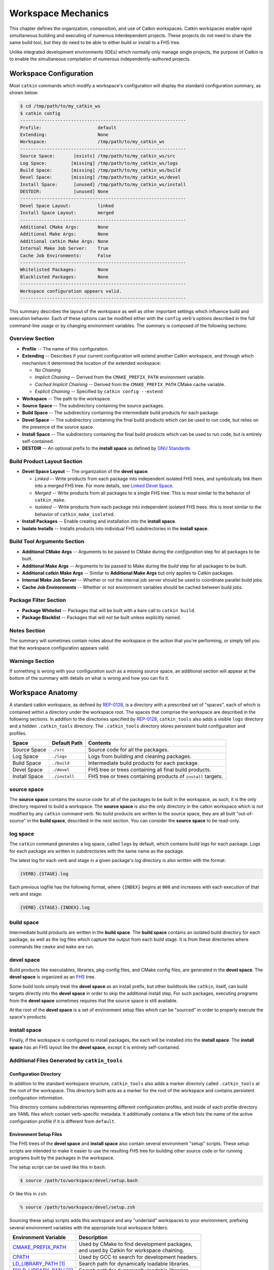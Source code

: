 Workspace Mechanics
===================

This chapter defines the organization, composition, and use of Catkin workspaces.
Catkin workspaces enable rapid simultaneous building and executing of numerous interdependent projects.
These projects do not need to share the same build tool, but they do need to be able to either build or install to a FHS tree.

Unlike integrated development environments (IDEs) which normally only manage single projects, the purpose of Catkin is to enable the simultaneous compilation of numerous independently-authored projects.

Workspace Configuration
^^^^^^^^^^^^^^^^^^^^^^^

Most ``catkin`` commands which modify a workspace's configuration will
display the standard configuration summary, as shown below:

.. code-block:: bash

    $ cd /tmp/path/to/my_catkin_ws
    $ catkin config
    --------------------------------------------------------------
    Profile:                     default
    Extending:                   None
    Workspace:                   /tmp/path/to/my_catkin_ws
    --------------------------------------------------------------
    Source Space:       [exists] /tmp/path/to/my_catkin_ws/src
    Log Space:         [missing] /tmp/path/to/my_catkin_ws/logs
    Build Space:       [missing] /tmp/path/to/my_catkin_ws/build
    Devel Space:       [missing] /tmp/path/to/my_catkin_ws/devel
    Install Space:      [unused] /tmp/path/to/my_catkin_ws/install
    DESTDIR:            [unused] None
    --------------------------------------------------------------
    Devel Space Layout:          linked
    Install Space Layout:        merged
    --------------------------------------------------------------
    Additional CMake Args:       None
    Additional Make Args:        None
    Additional catkin Make Args: None
    Internal Make Job Server:    True
    Cache Job Environments:      False
    --------------------------------------------------------------
    Whitelisted Packages:        None
    Blacklisted Packages:        None
    --------------------------------------------------------------
    Workspace configuration appears valid.
    --------------------------------------------------------------

This summary describes the layout of the workspace as well as other important settings which influence build and execution behavior.
Each of these options can be modified either with the ``config`` verb's options described in the full command-line usage or by changing environment variables.
The summary is composed of the following sections:

Overview Section
----------------

- **Profile** -- The name of this configuration.
- **Extending** -- Describes if your current configuration will extend another Catkin workspace, and through which mechanism it determined the location of the extended workspace:

  - *No Chaining*
  - *Implicit Chaining* -- Derived from the ``CMAKE_PREFIX_PATH`` environment variable.
  - *Cached Implicit Chaining* -- Derived from the ``CMAKE_PREFIX_PATH`` CMake cache variable.
  - *Explicit Chaining* -- Specified by ``catkin config --extend``

- **Workspace** -- The path to the workspace.
- **Source Space** -- The subdirectory containing the source packages.
- **Build Space** -- The subdirectory containing the intermediate build products for each package.
- **Devel Space** -- The subdirectory containing the final build products which can be used to run code, but relies on the presence of the source space.
- **Install Space** -- The subdirectory containing the final build products which can be used to run code, but is entirely self-contained.
- **DESTDIR** -- An optional prefix to the **install space** as defined by `GNU Standards <https://www.gnu.org/prep/standards/html_node/DESTDIR.html>`_

Build Product Layout Section
----------------------------

- **Devel Space Layout** -- The organization of the **devel space**.

  - *Linked* -- Write products from each package into independent isolated FHS trees, and symbolically link them into a merged FHS tree.
    For more details, see `Linked Devel Space <advanced/linked_develspace>`_.
  - *Merged* -- Write products from all packages to a single FHS tree. This is most similar to the behavior of ``catkin_make``.
  - *Isolated* -- Write products from each package into independent isolated FHS trees. this is most similar to the behavior of ``catkin_make_isolated``.

- **Install Packages** -- Enable creating and installation into the **install space**.
- **Isolate Installs** -- Installs products into individual FHS subdirectories in the **install space**.

Build Tool Arguments Section
----------------------------

- **Additional CMake Args** -- Arguments to be passed to CMake during the *configuration* step for all packages to be built.
- **Additional Make Args** -- Arguments to be passed to Make during the *build* step for all packages to be built.
- **Additional catkin Make Args** -- Similar to **Additional Make Args** but only applies to Catkin packages.
- **Internal Make Job Server** -- Whether or not the internal job server should be used to coordinate parallel build jobs.
- **Cache Job Environments** -- Whether or not environment variables should be cached between build jobs.

Package Filter Section
----------------------

- **Package Whitelist** -- Packages that will be built with a bare call to ``catkin build``.
- **Package Blacklist** -- Packages that will *not* be built unless explicitly named.

Notes Section
-------------

The summary will sometimes contain notes about the workspace or the action that you're performing, or simply tell you that the workspace configuration appears valid.

Warnings Section
----------------

If something is wrong with your configuration such as a missing source space, an additional section will appear at the bottom of the summary with details on what is wrong and how you can fix it.

Workspace Anatomy
^^^^^^^^^^^^^^^^^

A standard catkin workspace, as defined by `REP-0128 <http://www.ros.org/reps/rep-0128.html>`_, is a directory with a prescribed set of "spaces", each of which is contained within a directory under the workspace root.
The spaces that comprise the workspace are described in the following sections.
In addition to the directories specified by `REP-0128 <http://www.ros.org/reps/rep-0128.html>`_, ``catkin_tools`` also adds a visible ``logs`` directory and a hidden ``.catkin_tools`` directory.
The ``.catkin_tools`` directory stores persistent build configuration and profiles.

===============  ===============  ======================================================
 Space            Default Path     Contents
===============  ===============  ======================================================
 Source Space     ``./src``        Source code for all the packages.
 Log Space        ``./logs``       Logs from building and cleaning packages.
 Build Space      ``./build``      Intermediate build products for each package.
 Devel Space      ``./devel``      FHS tree or trees containing all final build products.
 Install Space    ``./install``    FHS tree or trees containing products of ``install`` targets.
===============  ===============  ======================================================

source space
------------

The **source space** contains the source code for all of the packages to be built in the workspace, as such, it is the only directory required to build a workspace.
The **source space** is also the only directory in the catkin workspace which is not modified by any ``catkin`` command verb.
No build products are written to the source space, they are all built "out-of-source" in the **build space**, described in the next section.
You can consider the **source space** to be read-only.

log space
---------

The ``catkin`` command generates a log space, called ``logs`` by default, which contains build logs for each package.
Logs for each package are written in subdirectories with the same name as the package.

The latest log for each verb and stage in a given package's log directory is also written with the format:

.. code-block:: bash

   {VERB}.{STAGE}.log

Each previous logfile has the following format, where ``{INDEX}`` begins at ``000`` and increases with each execution of that verb and stage:

.. code-block:: bash

   {VERB}.{STAGE}.{INDEX}.log


build space
-----------

Intermediate build products are written in the **build space**.
The **build space** contains an isolated build directory for each package, as well as the log files which capture the output from each build stage.
It is from these directories where commands like ``cmake`` and ``make`` are run.

devel space
-----------

Build products like executables, libraries, pkg-config files, and CMake config files, are generated in the **devel space**.
The **devel space** is organized as an `FHS <https://en.wikipedia.org/wiki/Filesystem_Hierarchy_Standard>`_ tree.

Some build tools simply treat the **devel space** as an install prefix, but other buildtools like ``catkin``, itself, can build targets directly into the **devel space** in order to skip the additional install step.
For such packages, executing programs from the **devel space** sometimes requires that the source space is still available.

At the root of the **devel space** is a set of environment setup files which can be "sourced" in order to properly execute the space's products.

install space
-------------

Finally, if the workspace is configured to install packages, the each will be installed into the **install space**.
The **install space** has an FHS layout like the **devel space**, except it is entirely self-contained.

Additional Files Generated by ``catkin_tools``
----------------------------------------------

Configuration Directory
~~~~~~~~~~~~~~~~~~~~~~~

In addition to the standard workspace structure, ``catkin_tools`` also adds a marker directory called ``.catkin_tools`` at the root of the workspace.
This directory both acts as a marker for the root of the workspace and contains persistent configuration information.

This directory contains subdirectories representing different configuration profiles, and inside of each profile directory are YAML files which contain verb-specific metadata.
It additionally contains a file which lists the name of the active configuration profile if it is different from ``default``.

Environment Setup Files
~~~~~~~~~~~~~~~~~~~~~~~

The FHS trees of the **devel space** and **install space** also contain several environment "setup" scripts.
These setup scripts are intended to make it easier to use the resulting FHS tree for building other source code or for running programs built by the packages in the workspace.

The setup script can be used like this in ``bash``:

.. code-block:: bash

    $ source /path/to/workspace/devel/setup.bash

Or like this in ``zsh``:

.. code-block:: bash

    % source /path/to/workspace/devel/setup.zsh

Sourcing these setup scripts adds this workspace and any "underlaid" workspaces to your environment, prefixing several environment variables with the appropriate local workspace folders.

============================= ==================================================
 Environment Variable         | Description
============================= ==================================================
 CMAKE_PREFIX_PATH_           | Used by CMake to find development packages, \
                              | and used by Catkin for workspace chaining.
----------------------------- --------------------------------------------------
 CPATH_                       | Used by GCC to search for development headers.
----------------------------- --------------------------------------------------
 LD_LIBRARY_PATH_ [1]_        | Search path for dynamically loadable libraries.
----------------------------- --------------------------------------------------
 DYLD_LIBRARY_PATH_ [2]_      | Search path for dynamically loadable libraries.
----------------------------- --------------------------------------------------
 PATH_                        | Search path for executables.
----------------------------- --------------------------------------------------
 PKG_CONFIG_PATH_             | Search path for ``pkg-config`` files.
----------------------------- --------------------------------------------------
 PYTHONPATH_                  | Search path for Python modules.
============================= ==================================================

.. _CMAKE_PREFIX_PATH: https://cmake.org/cmake/help/v3.0/variable/CMAKE_PREFIX_PATH.html
.. _CPATH: https://gcc.gnu.org/onlinedocs/cpp/Environment-Variables.html
.. _LD_LIBRARY_PATH: http://tldp.org/HOWTO/Program-Library-HOWTO/shared-libraries.html#AEN80
.. _DYLD_LIBRARY_PATH: https://developer.apple.com/library/mac/documentation/Darwin/Reference/ManPages/man1/dyld.1.html
.. _PATH: https://en.wikipedia.org/wiki/PATH_(variable)
.. _PKG_CONFIG_PATH: http://linux.die.net/man/1/pkg-config
.. _PYTHONPATH: https://docs.python.org/2/using/cmdline.html#envvar-PYTHONPATH

.. [1] GNU/Linux Only
.. [2] Mac OS X Only
.. [3] Windows Only

The setup scripts will also execute any Catkin "env-hooks" exported by packages
in the workspace. For example, this is how ``roslib`` sets the
``ROS_PACKAGE_PATH`` environment variable.

.. note::

    Like the **devel space**, the **install space** includes ``setup.*`` and
    related files at the top of the file hierarchy.
    This is not suitable for some packaging systems, so this can be disabled by
    passing the ``-DCATKIN_BUILD_BINARY_PACKAGE="1"`` option to ``cmake`` using
    the ``--cmake-args`` option for this verb.
    Though this will suppress the installation of the setup files, you will
    loose the functionality provided by them, namely extending the environment
    and executing environment hooks.

Source Packages and Dependencies
^^^^^^^^^^^^^^^^^^^^^^^^^^^^^^^^

A package is any folder which contains a ``package.xml`` as defined by the ROS
community in ROS Enhancement Proposals
`REP-0127 <https://github.com/ros-infrastructure/rep/blob/master/rep-0127.rst>`_
and
`REP-0140 <https://github.com/ros-infrastructure/rep/blob/master/rep-0140.rst>`_.

The ``catkin build`` command builds packages in the topological order determined by the dependencies listed in the package's ``package.xml`` file.
For more information on which dependencies contribute to the build order, see the :doc:`build verb documentation<verbs/catkin_build>`.

Additionally, the ``build_type`` tag is used to determine which build stages to use on the package.
Supported build types are listed in :doc:`Build Types <build_types>`.
Packages without a ``build_type`` tag are assumed to be catkin packages.

For example, plain CMake packages can be built by adding a ``package.xml`` file to the root of their source tree with the ``build_type`` flag set to ``cmake`` and appropriate ``build_depend`` and ``run_depend`` tags set, as described in `REP-0136 <http://www.ros.org/reps/rep-0136.html>`_.
This can been done to build packages like ``opencv``, ``pcl``, and ``flann``.

Workspace Chaining / Extending
^^^^^^^^^^^^^^^^^^^^^^^^^^^^^^

An important property listed in the configuration configuration which deserves attention is the summary value of the ``Extending`` property.
This affects which other collections of libraries and packages which will be visible to your workspace.
This is process called "workspace chaining."

Above, it's mentioned that the Catkin setup files export numerous environment variables, including ``CMAKE_PREFIX_PATH``.
Since CMake 2.6.0, the ``CMAKE_PREFIX_PATH`` is used when searching for include files, binaries, or libraries using the ``FIND_PACKAGE()``, ``FIND_PATH()``, ``FIND_PROGRAM()``, or ``FIND_LIBRARY()`` CMake commands.

As such, this is also the primary way that Catkin "chains" workspaces together.
When you build a Catkin workspace for the first time, it will automatically use ``CMAKE_PREFIX_PATH`` to find dependencies.
After that compilation, the value will be cached internally by each project as well as the Catkin setup files and they will ignore any changes to your ``CMAKE_PREFIX_PATH`` environment variable until they are cleaned.

.. note::

  Workspace **chaining** is the act of putting the products of one workspace   ``A`` in the search scope of another workspace ``B``.
  When describing the   relationship between two such chained workspaces, ``A`` and ``B``, it is said   that workspace ``B`` **extends** workspace ``A`` and workspace ``A`` is   **extended by** workspace ``B``.
  This concept is also sometimes referred to   as "overlaying" or "inheriting" a workspace.

Similarly, when you ``source`` a Catkin workspace's setup file from a workspace's **devel space** or **install space**, it prepends the path containing that setup file to the ``CMAKE_PREFIX_PATH`` environment variable.
The next time you initialize a workspace, it will extend the workspace that you previously sourced.

This makes it easy and automatic to chain workspaces.
Previous tools like ``catkin_make`` and ``catkin_make_isolated`` had no easy mechanism for either making it obvious which workspace was being extended, nor did they provide features to explicitly extend a given workspace.
This means that for users were unaware of Catkin's use of ``CMAKE_PREFIX_PATH``.

Since it's not expected that 100% of users will read this section of the documentation, the ``catkin`` program adds both configuration consistency checking for the value of ``CMAKE_PREFIX_PATH`` and  makes it obvious on each invocation which workspace is being extended.
Furthermore, the ``catkin`` command adds an explicit extension interface to override the value of ``$CMAKE_PREFIX_PATH`` with the ``catkin config --extend`` command.

 .. note::

  While workspaces can be chained together to add search paths, invoking a   build in one workspace will not cause products in any other workspace to be   built.

The information about which workspace to extend can come from a few different sources, and can be classified in one of three ways:

No Chaining
-----------

This is what is shown in the above example configuration and it implies that there are no other Catkin workspaces which this workspace extends.
The user has neither explicitly specified a workspace to extend, and the ``CMAKE_PREFIX_PATH`` environment variable is empty:

.. code-block:: bash

      Extending:                   None

Implicit Chaining via ``CMAKE_PREFIX_PATH`` Environment or Cache Variable
-------------------------------------------------------------------------

In this case, the ``catkin`` command is *implicitly* assuming that you want to build this workspace against resources which have been built into the directories listed in your ``CMAKE_PREFIX_PATH`` environment variable.
As such, you can control this value simply by changing this environment variable.

For example, ROS users who load their system's installed ROS environment by calling something similar to ``source /opt/ros/indigo/setup.bash`` will normally see an ``Extending`` value such as:

.. code-block:: bash

      Extending:             [env] /opt/ros/indigo

If you don't want to extend the given workspace, unsetting the ``CMAKE_PREFIX_PATH`` environment variable will change it back to none.
Once you have built your workspace once, this ``CMAKE_PREFIX_PATH`` will be cached by the underlying CMake buildsystem.
As such, the ``Extending`` status will subsequently describe this as the "cached" extension path:

.. code-block:: bash

      Extending:          [cached] /opt/ros/indigo

Once the extension mode is cached like this, you must use ``catkin clean`` to before changing it to something else.

Explicit Chaining via ``catkin config --extend``
------------------------------------------------

This behaves like the above implicit chaining except it means that this workspace is *explicitly* extending another workspace and the workspaces which the other workspace extends, recursively.
This can be set with the ``catkin config --extend`` command.
It will override the value of ``CMAKE_PREFIX_PATH`` and persist between builds.

.. code-block:: bash

      Extending:        [explicit] /tmp/path/to/other_ws
